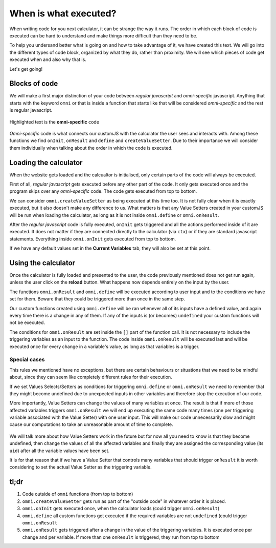 .. _orderOfExecution:
When is what executed?
======================

When writing code for you next calculator, it can be strange the way it runs. The order in which each block of code is executed can be hard to understand and make things more difficult than they need to be. 

To help you undersand better what is going on and how to take advantage of it, we have created this text. We will go into the different types of code block, organized by what they do, rather than proximity. We will see which pieces of code get executed when and also why that is. 

Let's get going!

Blocks of code
--------------

We will make a first major distinction of your code between *regular javascript* and *omni-specific* javascript. Anything that starts with the keyword ``omni`` or that is inside a function that starts like that will be considered 
*omni-specific* and the rest is regular javascript.

.. _omniVsRegular:                  
.. figure:: imgs/omniVsRegular.png
    :scale: 50%
    :alt: Omni vs regular js
    :align: center

    Highlighted text is the **omni-specific** code

*Omni-specific* code is what connects our customJS with the calculator the user sees and interacts with. Among these functions we find ``onInit``, ``onResult`` and ``define`` and ``createValueSetter``. Due to their importance we will consider them individually when talking about the order in which the code is executed.

Loading the calculator
----------------------

When the website gets loaded and the calcualtor is initialised, only certain parts of the code will always be executed.

First of all, *regular javascript* gets executed before any other part of the code. It only gets executed once and the program skips over any *omni-specific* code. The code gets executed from top to bottom.

.. note:
  When working on BB the calculator gets initialised twice, that means all the actions we mention in this section are performed twice. In the website this does not happen and the calculator is only loaded once.


We can consider ``omni.createValueSetter`` as being executed at this time too. It is not fully clear when it is exactly executed, but it also doesn't make any difference to us. What matters is that any Value Setters created in your customJS will be run when loading the calculator, as long as it is not inside ``omni.define`` or ``omni.onResult``.

After the *regular javascript* code is fully executed, ``onInit`` gets triggered and all the actions performed inside of it are executed. It does not matter if they are connected directly to the calculator (via ``ctx``) or if they are standard javascript statements. Everything inside ``omni.onInit`` gets executed from top to bottom.

If we have any default values set in the  **Current Variables** tab, they will also be set at this point.

.. warning:
  When we set default values in our variables, certain behaviours can be triggered. ``omni.define`` and ``omni.onResult`` will be run if the required variables have been given default values.


Using the calculator
--------------------

Once the calculator is fully loaded and presented to the user, the code previously mentioned does not get run again, unless the user click on the **reload** button. What happens now depends entirely on the input by the user. 

The functions ``omni.onResult`` and ``omni.define`` will be executed according to user input and to the conditions we have set for them. Beware that they could be triggered more than once in the same step.

Our custom functions created using ``omni.define`` will be ran whenever all of its inputs have a defined value, and again every time there is a change in any of them. If any of the inputs is (or becomes) ``undefined`` your custom functions will not be executed.

.. warning:
  For ``omni.define`` functions, make sure you have set the same number of inputs with the same names both in customJS and in the **Equations** tab.

The conditions for ``omni.onResult`` are set inside the ``[]`` part of the function call. It is not necessary to include the triggering variables as an input to the function. The code inside ``omni.onResult`` will be executed last and will be executed once for every change in a variable's value, as long as that variables is a trigger.


.. note:
  If the conditions for both ``omni.define`` and ``omni.onResult`` are fulfilled, ``omni.define`` will be executed first. ``omni.onResult`` is always the last part of customJS to be executed.

  If there are several ``omni.onResult`` statements in your code, and more than one is triggered by a given state of the calculator, they will be executed from top to bottom.

Special cases
.............

This rules we mentioned have no exceptions, but there are certain behaviours or situations that we need to be mindful about, since they can seem like completely different rules for their execution.

If we set Values Selects/Setters as conditions for triggering ``omni.define`` or ``omni.onResult`` we need to remember that they might become undefined due to unexpected inputs in other variables and therefore stop the execution of our code. 

More importantly, Value Setters can change the values of many variables at once. The result is that if more of those affected variables triggers ``omni.onResult`` we will end up executing the same code many times (one per triggering variable associated with the Value Setter) with one user input. This will make our code unnecessarily slow and might cause our computations to take an unreasonable amount of time to complete.

.. _vSetterMultiTrigger:                  
.. figure:: imgs/vSetterMultiTrigger.png
    :scale: 75%
    :alt: value setter triggers multiple times
    :align: center

     Console output from selecting a value setter option affecting 3 variables.


.. You can learn more about :ref:`how Value Setters work<_vSetterBEhaviour>` 

We will talk more about how Value Setters work in the future but for now all you need to know is that they become undefined, then change the values of all the affected variables and finally they are assigned the corresponding value (its ``uid``) after all the variable values have been set.

It is for that reason that if we have a Value Setter that controls many variables that should trigger ``onResult`` it is worth considering to set the actual Value Setter as the triggering variable.

tl;dr
-----

#. Code outside of ``omni`` functions (from top to bottom)
#. ``omni.createValueSetter`` gets run as part of the "outside code" in whatever order it is placed.
#. ``omni.onInit`` gets executed once, when the calculator loads (could trigger ``omni.onResult``)
#. ``omni.define`` all custom functions get executed if the required variables are not ``undefined`` (could trigger ``omni.onResult``
#. ``omni.onResult`` gets triggered after a change in the value of the triggering variables. It is executed once per change and per variable. If more than one ``onResult`` is triggered, they run from top to bottom

.. tip:
  We have created a calculator to showcase the order of execution. You can check it out as `[docs] Execution Order unpublishedDocs <https://bb.omnicalculator.com/#/calculators/2046>`__ . Simpy bring up the Developer Tools in you r browser and check the order in which the ``console.log`` output is presented.
